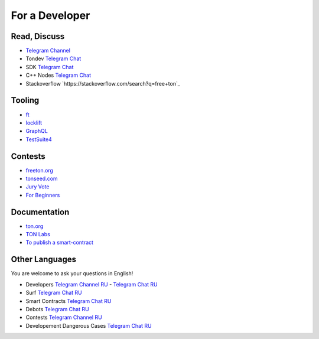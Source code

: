 For a Developer
===============

Read, Discuss
~~~~~~~~~~~~~

* `Telegram Channel <https://t.me/TON_DEV>`_
* Tondev `Telegram Chat <https://t.me/tondev_en>`_
* SDK `Telegram Chat <https://t.me/ton_sdk>`_
* C++ Nodes `Telegram Chat <https://t.me/freeton_cpp>`_ 
* Stackoverflow `https://stackoverflow.com/search?q=free+ton`_

Tooling
~~~~~~~
* `ft <https://ocamlpro.github.io/freeton_wallet/>`_
* `locklift <https://www.npmjs.com/package/locklift>`_
* `GraphQL <https://net.ton.dev/graphql>`_ 
* `TestSuite4 <https://github.com/tonlabs/tondev#testsuite4>`_

Contests
~~~~~~~~
* `freeton.org <https://gov.freeton.org>`_
* `tonseed.com <https://tonseed.com/>`_
* `Jury Vote <https://easy-vote.rsquad.io/>`_  
* `For Beginners <https://telegra.ph/How-to-prepare-and-submit-a-competitive-offer-in-Free-TON-08-18>`_

Documentation
~~~~~~~~~~~~~
* `ton.org <https://ton.org/>`_
* `TON Labs <https://docs.ton.dev>`_
* `To publish a smart-contract <https://habr.com/ru/post/494528/>`_

Other Languages
~~~~~~~~~~~~~~~
You are welcome to ask your questions in English!

* Developers `Telegram Channel RU <https://t.me/freetondev_ru>`_ - `Telegram Chat RU <https://t.me/freetondevru>`_ 
* Surf `Telegram Chat RU <https://t.me/betasurf>`_ 
* Smart Contracts `Telegram Chat RU <https://t.me/freeton_smartcontracts>`_ 
* Debots `Telegram Chat RU <https://t.me/freetondebots>`_ 
* Contests `Telegram Channel RU <https://t.me/toncontests_ru>`_
* Developement Dangerous Cases `Telegram Chat RU <https://t.me/fld_ton_dev>`_